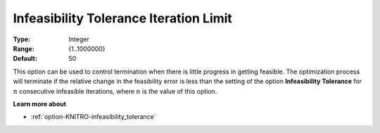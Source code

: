 .. _option-KNITRO-infeasibility_tolerance_iteration_limit:


Infeasibility Tolerance Iteration Limit
=======================================



:Type:	Integer	
:Range:	{1..1000000}	
:Default:	50	



This option can be used to control termination when there is little progress in getting feasible. The optimization process will terminate if the relative change in the feasibility error is less than the setting of the option **Infeasibility Tolerance** for :math:`n` consecutive infeasible iterations, where :math:`n` is the value of this option.



**Learn more about** 

*	:ref:`option-KNITRO-infeasibility_tolerance` 
